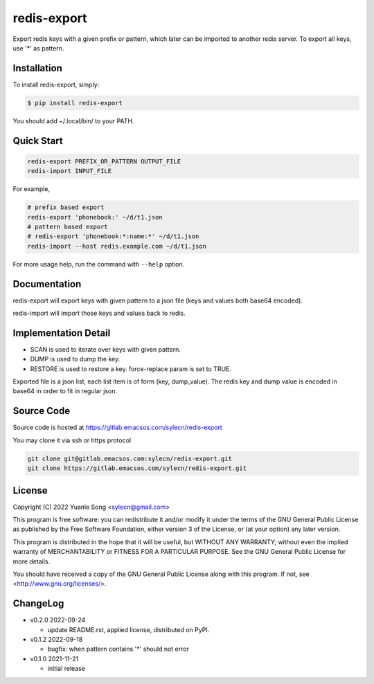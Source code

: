 redis-export
============================

Export redis keys with a given prefix or pattern, which later can be imported
to another redis server. To export all keys, use '*' as pattern.

Installation
------------

To install redis-export, simply:

.. code-block:: bash

   $ pip install redis-export

You should add ~/.local/bin/ to your PATH.

Quick Start
-----------

.. code-block:: bash

   redis-export PREFIX_OR_PATTERN OUTPUT_FILE
   redis-import INPUT_FILE

For example,

.. code-block:: bash

   # prefix based export
   redis-export 'phonebook:' ~/d/t1.json
   # pattern based export
   # redis-export 'phonebook:*:name:*' ~/d/t1.json
   redis-import --host redis.example.com ~/d/t1.json

For more usage help, run the command with ``--help`` option.

Documentation
-------------

redis-export will export keys with given pattern to a json file (keys and
values both base64 encoded).

redis-import will import those keys and values back to redis.

Implementation Detail
-------------------------

- SCAN is used to iterate over keys with given pattern.
- DUMP is used to dump the key.
- RESTORE is used to restore a key. force-replace param is set to TRUE.

Exported file is a json list, each list item is of form (key, dump_value).
The redis key and dump value is encoded in base64 in order to fit in regular
json.

Source Code
------------

Source code is hosted at https://gitlab.emacsos.com/sylecn/redis-export

You may clone it via ssh or https protocol

.. code-block:: bash

   git clone git@gitlab.emacsos.com:sylecn/redis-export.git
   git clone https://gitlab.emacsos.com/sylecn/redis-export.git

License
----------

Copyright (C) 2022 Yuanle Song <sylecn@gmail.com>

This program is free software: you can redistribute it and/or modify
it under the terms of the GNU General Public License as published by
the Free Software Foundation, either version 3 of the License, or
(at your option) any later version.

This program is distributed in the hope that it will be useful,
but WITHOUT ANY WARRANTY; without even the implied warranty of
MERCHANTABILITY or FITNESS FOR A PARTICULAR PURPOSE.  See the
GNU General Public License for more details.

You should have received a copy of the GNU General Public License
along with this program.  If not, see <http://www.gnu.org/licenses/>.

ChangeLog
---------

* v0.2.0 2022-09-24

  - update README.rst, applied license, distributed on PyPI.

* v0.1.2 2022-09-18

  - bugfix: when pattern contains '*' should not error

* v0.1.0 2021-11-21

  - initial release
